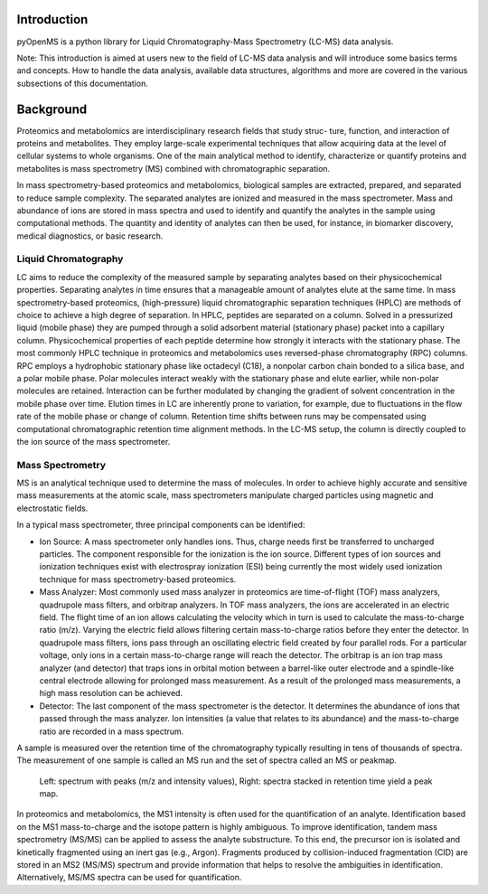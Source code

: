 Introduction
============

pyOpenMS is a python library for Liquid Chromatography-Mass Spectrometry (LC-MS) data analysis.

Note: This introduction is aimed at users new to the field of LC-MS data analysis and will introduce some basics terms and concepts.
How to handle the data analysis, available data structures, algorithms and more are covered in the various subsections of this documentation.

Background
============

Proteomics and metabolomics are interdisciplinary research fields that study struc-
ture, function, and interaction of proteins and metabolites. They employ large-scale
experimental techniques that allow acquiring data at the level of cellular systems to
whole organisms. One of the main analytical method to identify, characterize or quantify
proteins and metabolites is mass spectrometry (MS) combined with chromatographic
separation.

In mass spectrometry-based proteomics and metabolomics, biological samples are
extracted, prepared, and separated to reduce sample complexity. The separated analytes
are ionized and measured in the mass spectrometer. Mass and abundance of ions are
stored in mass spectra and used to identify and quantify the analytes in the sample
using computational methods. The quantity and identity of analytes can then be used,
for instance, in biomarker discovery, medical diagnostics, or basic research.


Liquid Chromatography
---------------------
LC aims to reduce the complexity of the measured sample by separating analytes 
based on their physicochemical properties. Separating analytes in time ensures that 
a manageable amount of analytes elute at the same time.
In mass spectrometry-based proteomics, (high-pressure) liquid chromatographic
separation techniques (HPLC) are methods of choice to achieve a high degree of
separation. In HPLC, peptides are separated on a column. Solved in a pressurized liquid (mobile phase)
they are pumped through a solid adsorbent material (stationary phase) packet into a
capillary column. Physicochemical properties of each peptide determine how strongly it
interacts with the stationary phase. The most commonly HPLC technique in proteomics
and metabolomics uses reversed-phase chromatography (RPC) columns. RPC employs a hydrophobic
stationary phase like octadecyl (C18), a nonpolar carbon chain bonded to a silica base,
and a polar mobile phase. Polar molecules interact weakly with the stationary phase
and elute earlier, while non-polar molecules are retained. Interaction can be further
modulated by changing the gradient of solvent concentration in the mobile phase
over time. Elution times in LC are inherently prone to variation, for example, due
to fluctuations in the flow rate of the mobile phase or change of column. Retention
time shifts between runs may be compensated using computational chromatographic 
retention time alignment methods. In the LC-MS setup, the column is directly coupled
to the ion source of the mass spectrometer.

.. image:: img/introduction_LC.png


Mass Spectrometry 
-----------------
MS is an analytical technique used to determine the mass of molecules. In order to
achieve highly accurate and sensitive mass measurements at the atomic scale, mass
spectrometers manipulate charged particles using magnetic and electrostatic fields.

.. image:: img/introduction_MS.png

In a typical mass spectrometer, three principal components can be identified:

* Ion Source: A mass spectrometer only handles ions. Thus, charge needs first be transferred to uncharged particles. The component responsible for the ionization is the ion source. Different types of ion sources and ionization techniques exist with electrospray ionization (ESI) being currently the most widely used ionization technique for mass spectrometry-based proteomics.

* Mass Analyzer: Most commonly used mass analyzer in proteomics are time-of-flight (TOF) mass analyzers, quadrupole mass filters, and orbitrap analyzers. In TOF mass analyzers, the ions are accelerated in an electric field. The flight time of an ion allows calculating the velocity which in turn is used to calculate the mass-to-charge ratio (m/z). Varying the electric field allows filtering certain mass-to-charge ratios before they enter the detector. In quadrupole mass filters, ions pass through an oscillating electric field created by four parallel rods. For a particular voltage, only ions in a certain mass-to-charge range will reach the detector. The orbitrap is an ion trap mass analyzer (and detector) that traps ions in orbital motion between a barrel-like outer electrode and a spindle-like central electrode allowing for prolonged mass measurement. As a result of the prolonged mass measurements, a high mass resolution can be achieved.

* Detector: The last component of the mass spectrometer is the detector. It determines the abundance of ions that passed through the mass analyzer. Ion intensities (a value that relates to its abundance) and the mass-to-charge ratio are recorded in a mass spectrum.

A sample is measured over the retention time of the chromatography typically resulting in tens of thousands of spectra. The measurement of one sample is called an MS run and the set of spectra called an MS or peakmap.

.. figure:: img/spectrum_peakmap.png

            Left: spectrum with peaks (m/z and intensity values), Right: spectra stacked in retention time yield a peak map.

In proteomics and metabolomics, the MS1 intensity is often used for the quantification of an analyte. Identification based on the MS1 mass-to-charge and the isotope pattern is highly ambiguous. To improve identification, tandem mass spectrometry (MS/MS) can be applied to assess the analyte substructure. To this end, the precursor ion is isolated and kinetically fragmented using an inert gas (e.g., Argon). Fragments produced by collision-induced fragmentation (CID) are stored in an MS2 (MS/MS) spectrum and provide information that helps to resolve the ambiguities in identification. Alternatively, MS/MS spectra can be used for quantification.
